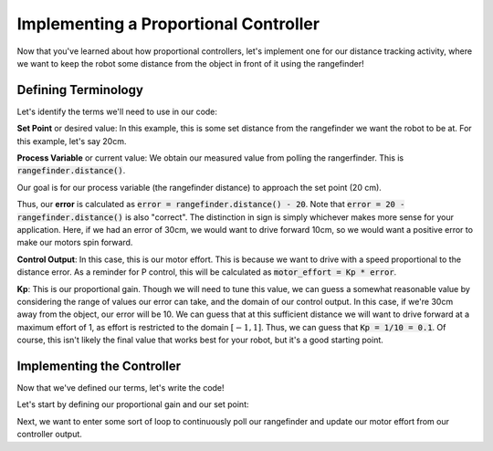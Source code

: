 Implementing a Proportional Controller
======================================

Now that you've learned about how proportional controllers, let's implement one for our distance tracking activity,
where we want to keep the robot some distance from the object in front of it using the rangefinder!

Defining Terminology
--------------------

Let's identify the terms we'll need to use in our code:

**Set Point** or desired value: In this example, this is some set distance from the rangefinder we want the robot to be at. 
For this example, let's say 20cm.

**Process Variable** or current value: We obtain our measured value from polling the rangerfinder. This is
:code:`rangefinder.distance()`.

Our goal is for our process variable (the rangefinder distance) to approach the set point (20 cm).

Thus, our **error** is calculated as :code:`error = rangefinder.distance() - 20`. Note that :code:`error = 20 - rangefinder.distance()`
is also "correct". The distinction in sign is simply whichever makes more sense for your application. Here, if we had an error of 30cm,
we would want to drive forward 10cm, so we would want a positive error to make our motors spin forward.

**Control Output**: In this case, this is our motor effort. This is because we want to drive with a speed proportional
to the distance error. As a reminder for P control, this will be calculated as :code:`motor_effort = Kp * error`.

**Kp**: This is our proportional gain. Though we will need to tune this value, we can guess a somewhat reasonable value
by considering the range of values our error can take, and the domain of our control output. In this case, if we're 30cm away
from the object, our error will be 10. We can guess that at this sufficient distance we will want to drive forward at a maximum
effort of 1, as effort is restricted to the domain :math:`[-1, 1]`. Thus, we can guess that :code:`Kp = 1/10 = 0.1`. Of course,
this isn't likely the final value that works best for your robot, but it's a good starting point.

Implementing the Controller
---------------------------

Now that we've defined our terms, let's write the code!

Let's start by defining our proportional gain and our set point:

.. tab-set::

    .. tab-item:: Python

        .. code-block:: python

            Kp = 0.1
            desiredDistance = 20

    .. tab-item:: Blockly

        .. image:: media/variables.png
            :width: 300

Next, we want to enter some sort of loop to continuously poll our rangefinder and  update our motor effort from our controller output.
